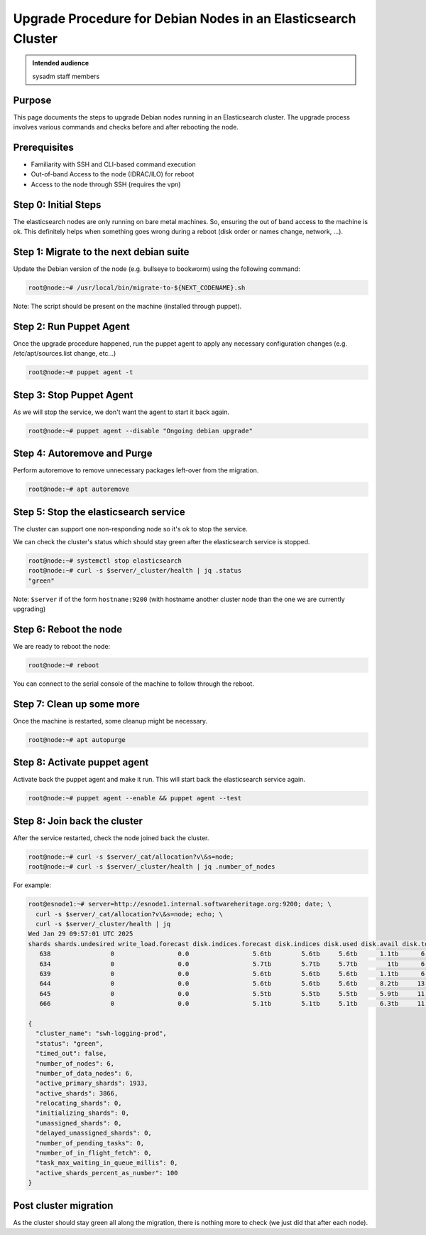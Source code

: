 .. _upgrade-debian-elasticsearch-cluster:

Upgrade Procedure for Debian Nodes in an Elasticsearch Cluster
==============================================================

.. admonition:: Intended audience
   :class: important

   sysadm staff members

Purpose
--------

This page documents the steps to upgrade Debian nodes running in an Elasticsearch
cluster. The upgrade process involves various commands and checks before and after
rebooting the node.

Prerequisites
-------------

+ Familiarity with SSH and CLI-based command execution
+ Out-of-band Access to the node (IDRAC/ILO) for reboot
+ Access to the node through SSH (requires the vpn)

Step 0: Initial Steps
---------------------

The elasticsearch nodes are only running on bare metal machines. So, ensuring the out of
band access to the machine is ok. This definitely helps when something goes wrong during
a reboot (disk order or names change, network, ...).

Step 1: Migrate to the next debian suite
----------------------------------------

Update the Debian version of the node (e.g. bullseye to bookworm) using the following
command:

.. code::

   root@node:~# /usr/local/bin/migrate-to-${NEXT_CODENAME}.sh

Note: The script should be present on the machine (installed through puppet).

Step 2: Run Puppet Agent
-------------------------

Once the upgrade procedure happened, run the puppet agent to apply any necessary
configuration changes (e.g. /etc/apt/sources.list change, etc...)

.. code::

   root@node:~# puppet agent -t

Step 3: Stop Puppet Agent
-------------------------

As we will stop the service, we don't want the agent to start it back again.

.. code::

   root@node:~# puppet agent --disable "Ongoing debian upgrade"

Step 4: Autoremove and Purge
-----------------------------

Perform autoremove to remove unnecessary packages left-over from the migration.

.. code::

   root@node:~# apt autoremove

Step 5: Stop the elasticsearch service
--------------------------------------

The cluster can support one non-responding node so it's ok to stop the service.

We can check the cluster's status which should stay green after the elasticsearch
service is stopped.

.. code::

   root@node:~# systemctl stop elasticsearch
   root@node:~# curl -s $server/_cluster/health | jq .status
   "green"

Note: ``$server`` if of the form ``hostname:9200`` (with hostname another cluster node
than the one we are currently upgrading)

Step 6: Reboot the node
-----------------------

We are ready to reboot the node:

.. code::

   root@node:~# reboot

You can connect to the serial console of the machine to follow through the reboot.

Step 7: Clean up some more
--------------------------

Once the machine is restarted, some cleanup might be necessary.

.. code::

   root@node:~# apt autopurge

Step 8: Activate puppet agent
-----------------------------

Activate back the puppet agent and make it run. This will start back the elasticsearch
service again.

.. code::

   root@node:~# puppet agent --enable && puppet agent --test

Step 8: Join back the cluster
-----------------------------

After the service restarted, check the node joined back the cluster.

.. code::

   root@node:~# curl -s $server/_cat/allocation?v\&s=node;
   root@node:~# curl -s $server/_cluster/health | jq .number_of_nodes

For example:

.. code::

   root@esnode1:~# server=http://esnode1.internal.softwareheritage.org:9200; date; \
     curl -s $server/_cat/allocation?v\&s=node; echo; \
     curl -s $server/_cluster/health | jq
   Wed Jan 29 09:57:01 UTC 2025
   shards shards.undesired write_load.forecast disk.indices.forecast disk.indices disk.used disk.avail disk.total disk.percent host           ip             node    node.role
      638                0                 0.0                 5.6tb        5.6tb     5.6tb      1.1tb      6.8tb           82 192.168.100.61 192.168.100.61 esnode1 cdfhilmrstw
      634                0                 0.0                 5.7tb        5.7tb     5.7tb        1tb      6.8tb           84 192.168.100.62 192.168.100.62 esnode2 cdfhilmrstw
      639                0                 0.0                 5.6tb        5.6tb     5.6tb      1.1tb      6.8tb           82 192.168.100.63 192.168.100.63 esnode3 cdfhilmrstw
      644                0                 0.0                 5.6tb        5.6tb     5.6tb      8.2tb     13.8tb           40 192.168.100.64 192.168.100.64 esnode7 cdfhilmrstw
      645                0                 0.0                 5.5tb        5.5tb     5.5tb      5.9tb     11.4tb           48 192.168.100.65 192.168.100.65 esnode8 cdfhilmrstw
      666                0                 0.0                 5.1tb        5.1tb     5.1tb      6.3tb     11.4tb           44 192.168.100.66 192.168.100.66 esnode9 cdfhilmrstw

   {
     "cluster_name": "swh-logging-prod",
     "status": "green",
     "timed_out": false,
     "number_of_nodes": 6,
     "number_of_data_nodes": 6,
     "active_primary_shards": 1933,
     "active_shards": 3866,
     "relocating_shards": 0,
     "initializing_shards": 0,
     "unassigned_shards": 0,
     "delayed_unassigned_shards": 0,
     "number_of_pending_tasks": 0,
     "number_of_in_flight_fetch": 0,
     "task_max_waiting_in_queue_millis": 0,
     "active_shards_percent_as_number": 100
   }

Post cluster migration
----------------------

As the cluster should stay green all along the migration, there is nothing more to check
(we just did that after each node).

